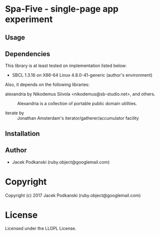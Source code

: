 
* Spa-Five  - single-page app experiment

** Usage

** Dependencies

This library is at least tested on implementation listed below:

+ SBCL 1.3.16 on X86-64 Linux  4.8.0-41-generic (author's environment)

Also, it depends on the following libraries:

+ alexandria by Nikodemus Siivola <nikodemus@sb-studio.net>, and others. ::
    Alexandria is a collection of portable public domain utilities.

+ iterate by  ::
    Jonathan Amsterdam's iterator/gatherer/accumulator facility



** Installation


** Author

+ Jacek Podkanski (ruby.object@googlemail.com)

* Copyright

Copyright (c) 2017 Jacek Podkanski (ruby.object@googlemail.com)


* License

Licensed under the LLGPL License.



